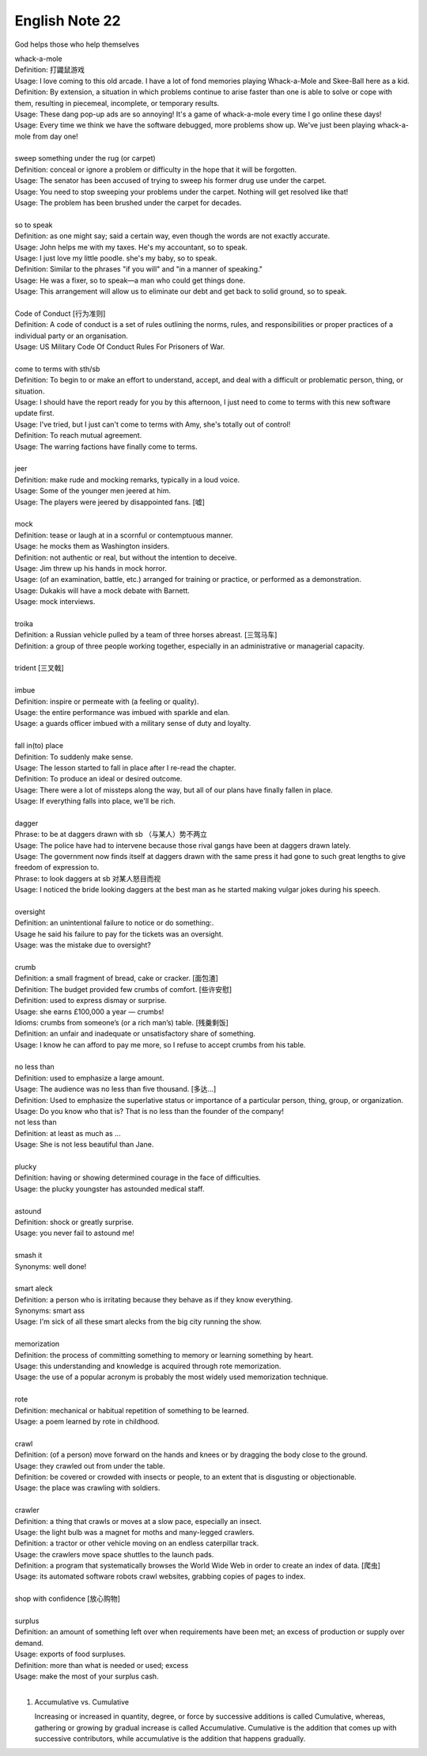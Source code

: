 ***************
English Note 22
***************

God helps those who help themselves

| whack-a-mole
| Definition: 打鼹鼠游戏
| Usage: I love coming to this old arcade. I have a lot of fond memories playing Whack-a-Mole and Skee-Ball here as a kid.
| Definition: By extension, a situation in which problems continue to arise faster than one is able to solve or cope with them, resulting in piecemeal, incomplete, or temporary results.
| Usage: These dang pop-up ads are so annoying! It's a game of whack-a-mole every time I go online these days!
| Usage: Every time we think we have the software debugged, more problems show up. We've just been playing whack-a-mole from day one!
|
| sweep something under the rug (or carpet)
| Definition: conceal or ignore a problem or difficulty in the hope that it will be forgotten.
| Usage: The senator has been accused of trying to sweep his former drug use under the carpet.
| Usage: You need to stop sweeping your problems under the carpet. Nothing will get resolved like that!
| Usage: The problem has been brushed under the carpet for decades.
|
| so to speak
| Definition: as one might say; said a certain way, even though the words are not exactly accurate.
| Usage: John helps me with my taxes. He's my accountant, so to speak.
| Usage: I just love my little poodle. she's my baby, so to speak.
| Definition: Similar to the phrases "if you will" and "in a manner of speaking."
| Usage: He was a fixer, so to speak—a man who could get things done.
| Usage: This arrangement will allow us to eliminate our debt and get back to solid ground, so to speak.
|
| Code of Conduct [行为准则]
| Definition: A code of conduct is a set of rules outlining the norms, rules, and responsibilities or proper practices of a individual party or an organisation.
| Usage: US Military Code Of Conduct Rules For Prisoners of War.
|
| come to terms with sth/sb
| Definition: To begin to or make an effort to understand, accept, and deal with a difficult or problematic person, thing, or situation.
| Usage: I should have the report ready for you by this afternoon, I just need to come to terms with this new software update first.
| Usage: I've tried, but I just can't come to terms with Amy, she's totally out of control!
| Definition: To reach mutual agreement.
| Usage: The warring factions have finally come to terms.
|
| jeer
| Definition: make rude and mocking remarks, typically in a loud voice.
| Usage: Some of the younger men jeered at him.
| Usage: The players were jeered by disappointed fans. [嘘]
|
| mock
| Definition: tease or laugh at in a scornful or contemptuous manner.
| Usage: he mocks them as Washington insiders.
| Definition: not authentic or real, but without the intention to deceive.
| Usage: Jim threw up his hands in mock horror.
| Usage: (of an examination, battle, etc.) arranged for training or practice, or performed as a demonstration.
| Usage: Dukakis will have a mock debate with Barnett.
| Usage: mock interviews.
|
| troika
| Definition: a Russian vehicle pulled by a team of three horses abreast. [三驾马车]
| Definition: a group of three people working together, especially in an administrative or managerial capacity.
|
| trident [三叉戟]
|
| imbue
| Definition: inspire or permeate with (a feeling or quality).
| Usage: the entire performance was imbued with sparkle and elan.
| Usage: a guards officer imbued with a military sense of duty and loyalty.
|
| fall in(to) place
| Definition: To suddenly make sense.
| Usage: The lesson started to fall in place after I re-read the chapter.
| Definition: To produce an ideal or desired outcome.
| Usage: There were a lot of missteps along the way, but all of our plans have finally fallen in place.
| Usage: If everything falls into place, we'll be rich.
|
| dagger
| Phrase: to be at daggers drawn with sb （与某人）势不两立
| Usage: The police have had to intervene because those rival gangs have been at daggers drawn lately.
| Usage: The government now finds itself at daggers drawn with the same press it had gone to such great lengths to give freedom of expression to.
| Phrase: to look daggers at sb 对某人怒目而视
| Usage: I noticed the bride looking daggers at the best man as he started making vulgar jokes during his speech.
|
| oversight
| Definition: an unintentional failure to notice or do something:.
| Usage he said his failure to pay for the tickets was an oversight.
| Usage: was the mistake due to oversight?
|
| crumb
| Definition: a small fragment of bread, cake or cracker. [面包渣]
| Definition: The budget provided few crumbs of comfort. [些许安慰]
| Definition: used to express dismay or surprise.
| Usage: she earns £100,000 a year — crumbs!
| Idioms: crumbs from someone’s (or a rich man’s) table. [残羹剩饭]
| Definition: an unfair and inadequate or unsatisfactory share of something.
| Usage: I know he can afford to pay me more, so I refuse to accept crumbs from his table.
|
| no less than
| Definition: used to emphasize a large amount.
| Usage: The audience was no less than five thousand. [多达...]
| Definition: Used to emphasize the superlative status or importance of a particular person, thing, group, or organization.
| Usage: Do you know who that is? That is no less than the founder of the company!
| not less than
| Definition: at least as much as ...
| Usage: She is not less beautiful than Jane.
|
| plucky
| Definition: having or showing determined courage in the face of difficulties.
| Usage: the plucky youngster has astounded medical staff.
|
| astound
| Definition: shock or greatly surprise.
| Usage: you never fail to astound me!
|
| smash it
| Synonyms: well done!
|
| smart aleck
| Definition: a person who is irritating because they behave as if they know everything.
| Synonyms: smart ass
| Usage: I'm sick of all these smart alecks from the big city running the show.
|
| memorization
| Definition: the process of committing something to memory or learning something by heart.
| Usage: this understanding and knowledge is acquired through rote memorization.
| Usage: the use of a popular acronym is probably the most widely used memorization technique.
|
| rote
| Definition: mechanical or habitual repetition of something to be learned.
| Usage: a poem learned by rote in childhood.
|
| crawl
| Definition: (of a person) move forward on the hands and knees or by dragging the body close to the ground.
| Usage: they crawled out from under the table.
| Definition: be covered or crowded with insects or people, to an extent that is disgusting or objectionable.
| Usage: the place was crawling with soldiers.
|
| crawler
| Definition: a thing that crawls or moves at a slow pace, especially an insect.
| Usage: the light bulb was a magnet for moths and many-legged crawlers.
| Definition: a tractor or other vehicle moving on an endless caterpillar track.
| Usage: the crawlers move space shuttles to the launch pads.
| Definition: a program that systematically browses the World Wide Web in order to create an index of data. [爬虫]
| Usage: its automated software robots crawl websites, grabbing copies of pages to index.
|
| shop with confidence [放心购物]
|
| surplus
| Definition: an amount of something left over when requirements have been met; an excess of production or supply over demand.
| Usage: exports of food surpluses.
| Definition: more than what is needed or used; excess
| Usage: make the most of your surplus cash.
|

#. Accumulative vs. Cumulative

   Increasing or increased in quantity, degree, or force by successive additions is called Cumulative,
   whereas, gathering or growing by gradual increase is called Accumulative. Cumulative is the addition
   that comes up with successive contributors, while accumulative is the addition that happens gradually.

